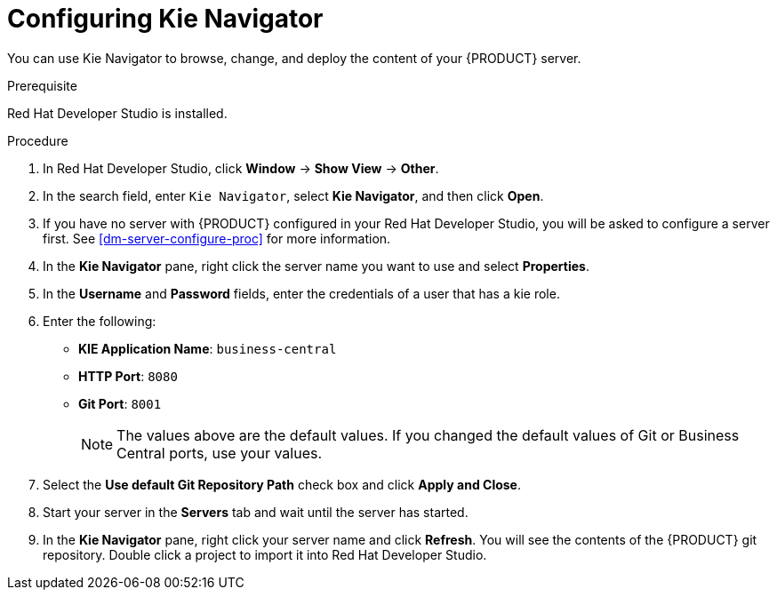 [id='dev-studio-configure-kie-navigator-proc']
= Configuring Kie Navigator

You can use Kie Navigator to browse, change, and deploy the content of your {PRODUCT} server.

.Prerequisite
Red Hat Developer Studio is installed.

.Procedure
. In Red Hat Developer Studio, click *Window* -> *Show View* -> *Other*.
. In the search field, enter `Kie Navigator`, select *Kie Navigator*, and then click *Open*.
. If you have no server with {PRODUCT} configured in your Red Hat Developer Studio, you will be asked to configure a server first. See <<dm-server-configure-proc>> for more information.
. In the *Kie Navigator* pane, right click the server name you want to use and select *Properties*.
. In the *Username* and *Password* fields, enter the credentials of a user that has a kie role.
. Enter the following:
+
* *KIE Application Name*: `business-central`
* *HTTP Port*: `8080`
* *Git Port*: `8001`
+
[NOTE]
====
The values above are the default values. If you changed the default values of Git or Business Central ports, use your values.
====

. Select the *Use default Git Repository Path* check box and click *Apply and Close*.
. Start your server in the *Servers* tab and wait until the server has started.
. In the *Kie Navigator* pane, right click your server name and click *Refresh*. You will see the contents of the {PRODUCT} git repository. Double click a project to import it into Red Hat Developer Studio.
